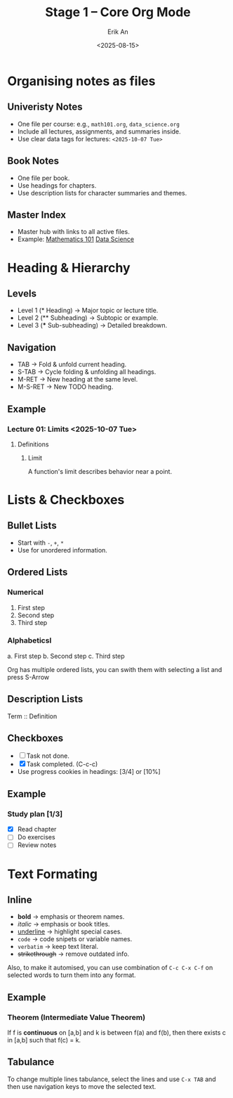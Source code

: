 #+title: Stage 1 – Core Org Mode
#+author: Erik An
#+date: <2025-08-15>
#+options: toc:2 num:t
#+startup: overview
#+lastmod: <2025-10-28 17:11>

* Organising notes as files
:properties:
:created: <2025-08-15>
:end:

** Univeristy Notes
- One file per course: e.g., =math101.org=, =data_science.org=
- Include all lectures, assignments, and summaries inside.
- Use clear data tags for lectures: =<2025-10-07 Tue>=

** Book Notes
- One file per book.
- Use headings for chapters.
- Use description lists for character summaries and themes.

** Master Index
- Master hub with links to all active files.
- Example:
  [[file:math101.org][Mathematics 101]]
  [[file:data_science.org][Data Science]]

* Heading & Hierarchy
** Levels
- Level 1 (* Heading) -> Major topic or lecture title.
- Level 2 (** Subheading) -> Subtopic or example.
- Level 3 (*** Sub-subheading) -> Detailed breakdown.

** Navigation
- TAB -> Fold & unfold current heading.
- S-TAB -> Cycle folding & unfolding all headings.
- M-RET -> New heading at the same level.
- M-S-RET -> New TODO heading.

** Example
*** Lecture 01: Limits <2025-10-07 Tue>
**** Definitions
***** Limit
A function's limit describes behavior near a point.

* Lists & Checkboxes
** Bullet Lists
- Start with =-=, =+=, =*=
- Use for unordered information.

** Ordered Lists
*** Numerical
1. First step
2. Second step
3. Third step

*** Alphabeticsl
a. First step
b. Second step
c. Third step

Org has multiple ordered lists, you can swith them with selecting a list and press S-Arrow

** Description Lists
 Term :: Definition

** Checkboxes
- [ ] Task not done.
- [X] Task completed. (C-c-c)
- Use progress cookies in headings: [3/4] or [10%]

** Example
*** Study plan [1/3]
- [X] Read chapter
- [ ] Do exercises
- [ ] Review notes

* Text Formating
** Inline
- *bold* -> emphasis or theorem names.
- /italic/ -> emphasis or book titles.
- _underline_ -> highlight special cases.
- =code= -> code snipets or variable names.
- ~verbatim~ -> keep text literal.
- +strikethrough+ -> remove outdated info.

Also, to make it automised, you can use combination of =C-c C-x C-f= on selected words to turn them into any format.
** Example
*** Theorem (Intermediate Value Theorem)
If f is *continuous* on [a,b] and k is between f(a) and f(b),
then there exists c in [a,b] such that f(c) = k.

** Tabulance
To change multiple lines tabulance, select the lines and use =C-x TAB= and then use navigation keys to move the selected text.
